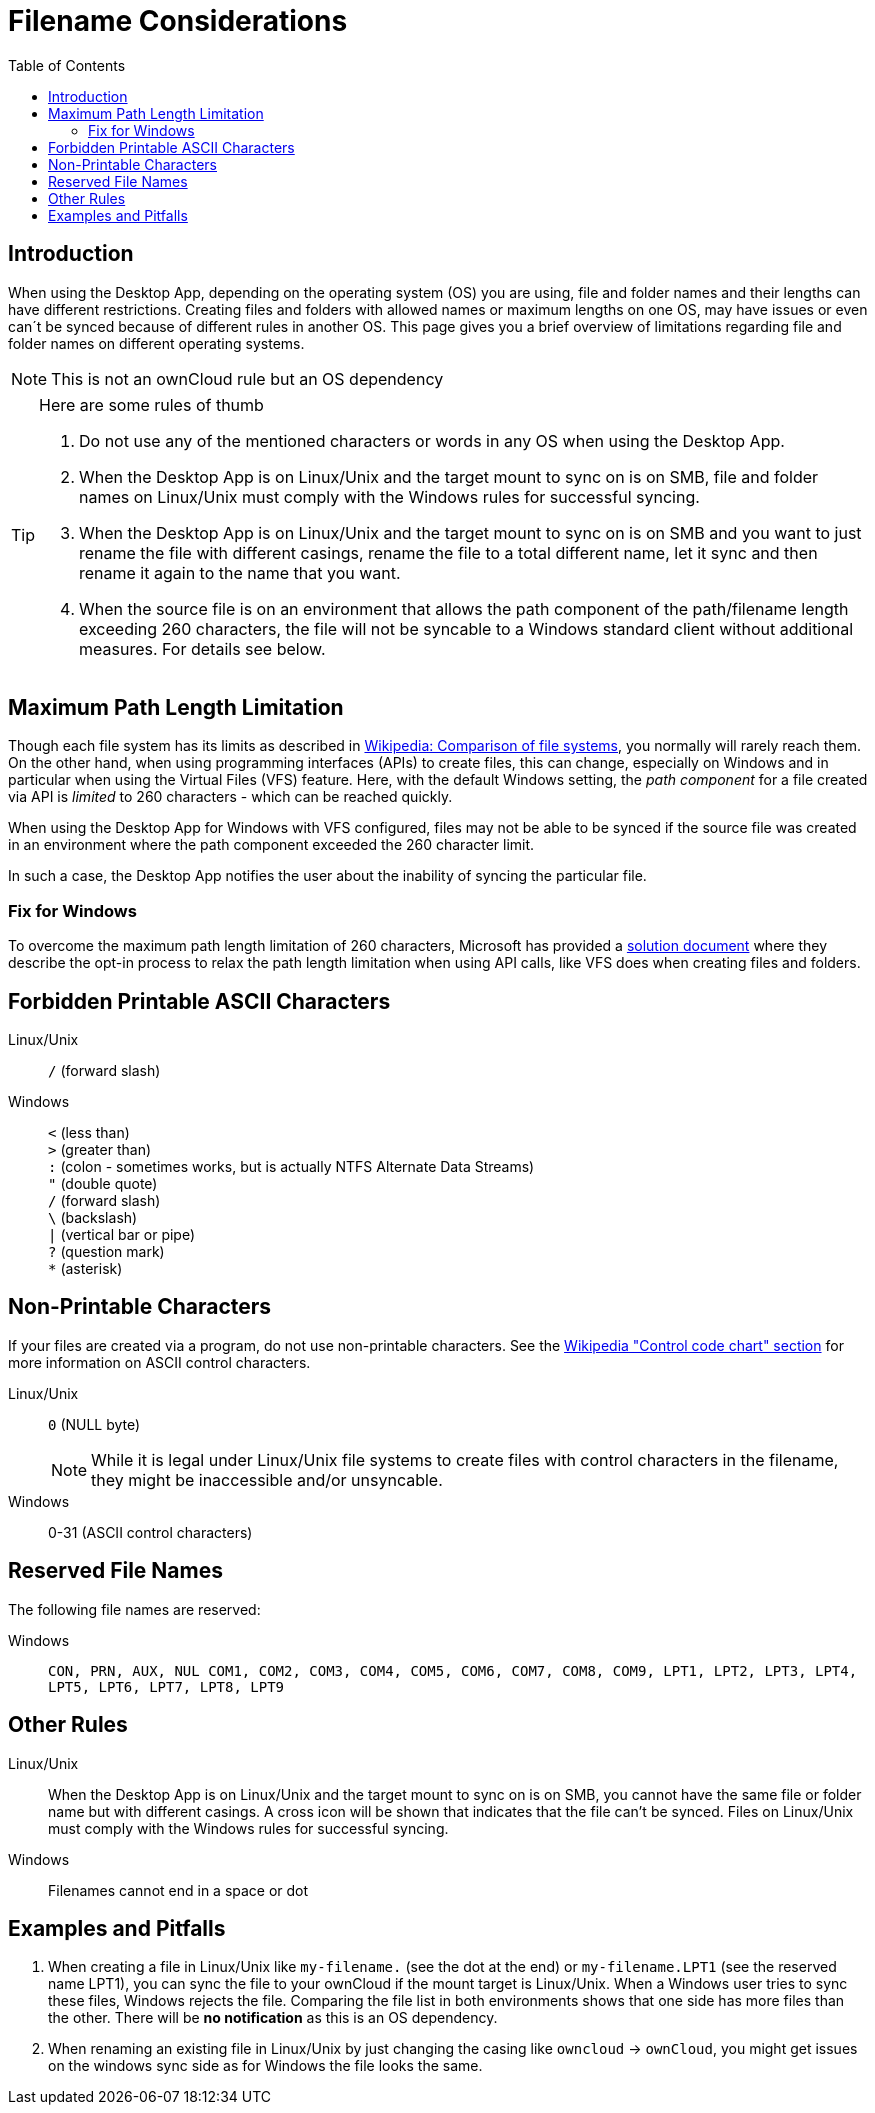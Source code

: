 = Filename Considerations
:toc: right
:description: When using the Desktop App, depending on the operating system (OS) you are using, file and folder names and their lengths can have different restrictions.

:control_code_chart-url: https://en.wikipedia.org/wiki/ASCII#Control_code_chart

== Introduction

{description} Creating files and folders with allowed names or maximum lengths on one OS, may have issues or even can´t be synced because of different rules in another OS. This page gives you a brief overview of limitations regarding file and folder names on different operating systems.

NOTE: This is not an ownCloud rule but an OS dependency

[TIP]
.Here are some rules of thumb
====
. Do not use any of the mentioned characters or words in any OS when using the Desktop App.
. When the Desktop App is on Linux/Unix and the target mount to sync on is on SMB, file and folder names on Linux/Unix must comply with the Windows rules for successful syncing.
. When the Desktop App is on Linux/Unix and the target mount to sync on is on SMB and you want to just rename the file with different casings, rename the file to a total different name, let it sync and then rename it again to the name that you want.
. When the source file is on an environment that allows the path component of the path/filename length exceeding 260 characters, the file will not be syncable to a Windows standard client without additional measures. For details see below.
====

== Maximum Path Length Limitation

Though each file system has its limits as described in https://en.wikipedia.org/wiki/Comparison_of_file_systems#Limits[Wikipedia: Comparison of file systems], you normally will rarely reach them. On the other hand, when using programming interfaces (APIs) to create files, this can change, especially on Windows and in particular when using the Virtual Files (VFS) feature. Here, with the default Windows setting, the _path component_ for a file created via API is _limited_ to 260 characters - which can be reached quickly.

When using the Desktop App for Windows with VFS configured, files may not be able to be synced if the source file was created in an environment where the path component exceeded the 260 character limit.

In such a case, the Desktop App notifies the user about the inability of syncing the particular file.

=== Fix for Windows

To overcome the maximum path length limitation of 260 characters, Microsoft has provided a https://learn.microsoft.com/en-us/windows/win32/fileio/maximum-file-path-limitation?tabs=registry#enable-long-paths-in-windows-10-version-1607-and-later[solution document,window=_blank] where they describe the opt-in process to relax the path length limitation when using API calls, like VFS does when creating files and folders.

== Forbidden Printable ASCII Characters

Linux/Unix::
`/` (forward slash)

Windows::
`<` (less than) +
`>` (greater than) +
`:` (colon - sometimes works, but is actually NTFS Alternate Data Streams) +
`"` (double quote) +
`/` (forward slash) +
`\` (backslash) +
`|` (vertical bar or pipe) +
`?` (question mark) +
`*` (asterisk)

== Non-Printable Characters

If your files are created via a program, do not use non-printable characters. See the {control_code_chart-url}[Wikipedia "Control code chart" section] for more information on ASCII control characters.

Linux/Unix::
`0` (NULL byte)
+
NOTE: While it is legal under Linux/Unix file systems to create files with control characters in the filename, they might be inaccessible and/or unsyncable.

Windows::
0-31 (ASCII control characters)

== Reserved File Names

The following file names are reserved:

Windows::
`CON, PRN, AUX, NUL COM1, COM2, COM3, COM4, COM5, COM6, COM7, COM8, COM9, LPT1, LPT2, LPT3, LPT4, LPT5, LPT6, LPT7, LPT8, LPT9`

== Other Rules

Linux/Unix::
When the Desktop App is on Linux/Unix and the target mount to sync on is on SMB, you cannot have the same file or folder name but with different casings. A cross icon will be shown that indicates that the file can't be synced. Files on Linux/Unix must comply with the Windows rules for successful syncing.

Windows::
Filenames cannot end in a space or dot

== Examples and Pitfalls

. When creating a file in Linux/Unix like `my-filename.` (see the dot at the end) or `my-filename.LPT1` (see the reserved name LPT1), you can sync the file to your ownCloud if the mount target is Linux/Unix. When a Windows user tries to sync these files, Windows rejects the file. Comparing the file list in both environments shows that one side has more files than the other. There will be *no notification* as this is an OS dependency. 

. When renaming an existing file in Linux/Unix by just changing the casing like `owncloud` -> `ownCloud`, you might get issues on the windows sync side as for Windows the file looks the same.
